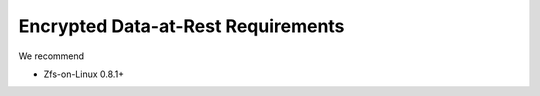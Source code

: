 ====================================================
Encrypted Data-at-Rest Requirements
====================================================

We recommend 

* Zfs-on-Linux 0.8.1+


